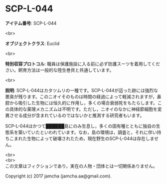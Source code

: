#+OPTIONS: toc:nil
#+OPTIONS: \n:t

* SCP-L-044

  *アイテム番号*: SCP-L-044

  <br>

  *オブジェクトクラス*: Euclid

  <br>

  *特別収容プロトコル*: 職員は保護施設に入る前に必ず防護スーツを着用してください。飼育方法は一般的な陸生巻貝と共通しています。

  <br>

  *説明*: SCP-L-044はカタツムリの一種です。SCP-L-044が這った跡には強烈な悪臭が残ります。このニオイそのものは時間の経過によって軽減されますが，鼻腔から吸引した生物には恒久的に作用し，多くの場合衰弱死をもたらします。この具体的な薬理メカニズムは不明です。ただし，ニオイのなかに神経節細胞を変異させる成分が含まれているのではないかと推測する研究者もいます。

  SCP-L-044はかつて██████島にのみ生息し，多くの固有種とともに独自の生態系を築いていたといわれています。なお，島の環境は，調査と，それに伴い持ちこまれた生物によって破壊されたため，現在野生のSCP-L-044は存在しません。

  <br>
  <br>
  この文章はフィクションであり，実在の人物・団体とは一切関係ありません。

  Copyright (c) 2017 jamcha (jamcha.aa@gmail.com).

  [[http://creativecommons.org/licenses/by-sa/4.0/deed][file:http://i.creativecommons.org/l/by-sa/4.0/88x31.png]]
